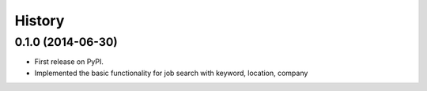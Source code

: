 .. :changelog:

History
-------

0.1.0 (2014-06-30)
++++++++++++++++++

* First release on PyPI.
* Implemented the basic functionality for job search with keyword, location, company
